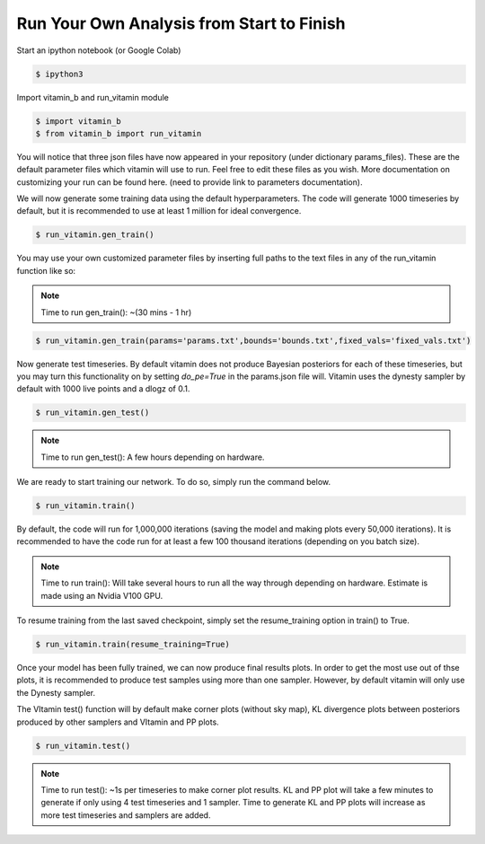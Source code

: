 ==========================================
Run Your Own Analysis from Start to Finish
==========================================

Start an ipython notebook (or Google Colab)

.. code-block:: console

   $ ipython3

Import vitamin_b and run_vitamin module

.. code-block:: console

   $ import vitamin_b
   $ from vitamin_b import run_vitamin

You will notice that three json files have now appeared in your repository (under dictionary params_files).
These are the default parameter files which vitamin will use to run. Feel 
free to edit these files as you wish. More documentation on customizing your 
run can be found here. (need to provide link to parameters documentation).

We will now generate some training data using the default hyperparameters. 
The code will generate 1000 timeseries by default, but it is recommended to use 
at least 1 million for ideal convergence.

.. code-block:: console

   $ run_vitamin.gen_train()

\
You may use your own customized parameter files by inserting full paths 
to the text files in any of the run_vitamin function like so:

.. note:: Time to run gen_train(): ~(30 mins - 1 hr)

.. code-block:: console

   $ run_vitamin.gen_train(params='params.txt',bounds='bounds.txt',fixed_vals='fixed_vals.txt')

Now generate test timeseries. By default vitamin does not produce Bayesian posteriors for each of these 
timeseries, but you may turn this functionality on by setting `do_pe=True` in the params.json file will. 
Vitamin uses the dynesty sampler by default with 1000 live points 
and a dlogz of 0.1.

.. code-block:: console

   $ run_vitamin.gen_test()

.. note:: Time to run gen_test(): A few hours depending on hardware.

We are ready to start training our network. To do so, simply run the command 
below.

.. code-block:: console

   $ run_vitamin.train()

\   
By default, the code will run for 1,000,000 iterations (saving the model and making plots 
every 50,000 iterations). It is recommended to have the code run for at least a few 100 thousand 
iterations (depending on you batch size).

.. note:: Time to run train(): Will take several hours to run all the way through depending on hardware. Estimate is made using an Nvidia V100 GPU.

To resume training from the last saved checkpoint, simply set the resume_training 
option in train() to True.

.. code-block:: console

   $ run_vitamin.train(resume_training=True)
   
Once your model has been fully trained, we can now produce final results plots. In order 
to get the most use out of thse plots, it is recommended to produce test samples using more 
than one sampler. However, by default vitamin will only use the Dynesty sampler. 

The VItamin test() function will by default make corner plots (without sky map), 
KL divergence plots between posteriors produced by other samplers and VItamin and PP plots.

.. code-block:: console

   $ run_vitamin.test()

.. note:: Time to run test(): ~1s per timeseries to make corner plot results. KL and PP plot will take a few minutes to generate if only using 4 test timeseries and 1 sampler. Time to generate KL and PP plots will increase as more test timeseries and samplers are added.

